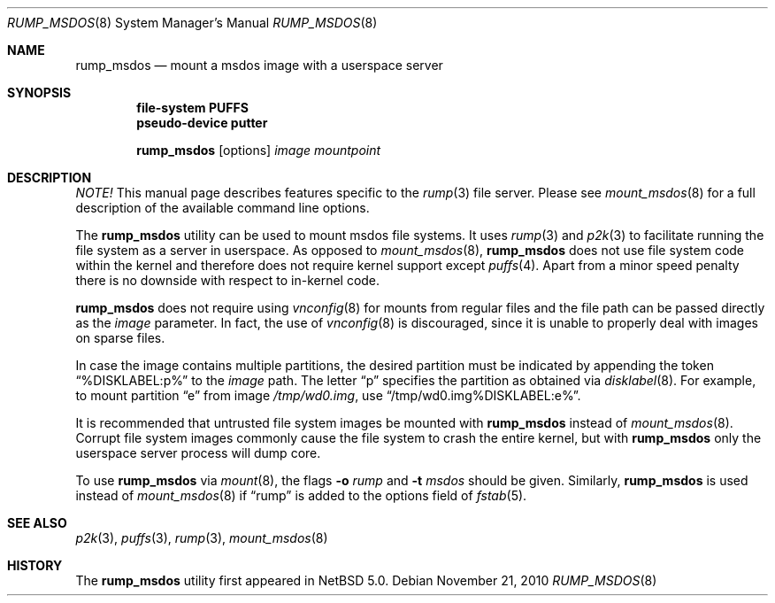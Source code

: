 .\"	$NetBSD: makerumpmanpages.sh,v 1.12 2010/11/22 07:56:31 pooka Exp $
.\"
.\"	WARNING: GENERATED FILE, DO NOT EDIT
.\"	INSTEAD, EDIT makerumpmanpages.sh AND REGEN
.\"	from: NetBSD: makerumpmanpages.sh,v 1.12 2010/11/22 07:56:31 pooka Exp 
.\"
.\" Copyright (c) 2008-2010 Antti Kantee. All rights reserved.
.\"
.\" Redistribution and use in source and binary forms, with or without
.\" modification, are permitted provided that the following conditions
.\" are met:
.\" 1. Redistributions of source code must retain the above copyright
.\" notice, this list of conditions and the following disclaimer.
.\" 2. Redistributions in binary form must reproduce the above copyright
.\" notice, this list of conditions and the following disclaimer in the
.\" documentation and/or other materials provided with the distribution.
.\"
.\" THIS SOFTWARE IS PROVIDED BY THE AUTHOR AND CONTRIBUTORS "AS IS" AND
.\" ANY EXPRESS OR IMPLIED WARRANTIES, INCLUDING, BUT NOT LIMITED TO, THE
.\" IMPLIED WARRANTIES OF MERCHANTABILITY AND FITNESS FOR A PARTICULAR PURPOSE
.\" ARE DISCLAIMED. IN NO EVENT SHALL THE AUTHOR OR CONTRIBUTORS BE LIABLE
.\" FOR ANY DIRECT, INDIRECT, INCIDENTAL, SPECIAL, EXEMPLARY, OR CONSEQUENTIAL
.\" DAMAGES (INCLUDING, BUT NOT LIMITED TO, PROCUREMENT OF SUBSTITUTE GOODS
.\" OR SERVICES; LOSS OF USE, DATA, OR PROFITS; OR BUSINESS INTERRUPTION)
.\" HOWEVER CAUSED AND ON ANY THEORY OF LIABILITY, WHETHER IN CONTRACT, STRICT
.\" LIABILITY, OR TORT (INCLUDING NEGLIGENCE OR OTHERWISE) ARISING IN ANY WAY
.\" OUT OF THE USE OF THIS SOFTWARE, EVEN IF ADVISED OF THE POSSIBILITY OF
.\" SUCH DAMAGE.
.\"
.Dd November 21, 2010
.Dt RUMP_MSDOS 8
.Os
.Sh NAME
.Nm rump_msdos
.Nd mount a msdos image with a userspace server
.Sh SYNOPSIS
.Cd "file-system PUFFS"
.Cd "pseudo-device putter"
.Pp
.Nm
.Op options
.Ar image
.Ar mountpoint
.Sh DESCRIPTION
.Em NOTE!
This manual page describes features specific to the
.Xr rump 3
file server.
Please see
.Xr mount_msdos 8
for a full description of the available command line options.
.Pp
The
.Nm
utility can be used to mount msdos file systems.
It uses
.Xr rump 3
and
.Xr p2k 3
to facilitate running the file system as a server in userspace.
As opposed to
.Xr mount_msdos 8 ,
.Nm
does not use file system code within the kernel and therefore does
not require kernel support except
.Xr puffs 4 .
Apart from a minor speed penalty there is no downside with respect to
in-kernel code.
.Pp
.Nm
does not require using
.Xr vnconfig 8
for mounts from regular files and the file path can be passed
directly as the
.Ar image
parameter.
In fact, the use of
.Xr vnconfig 8
is discouraged, since it is unable to properly deal with images on
sparse files.
.Pp
In case the image contains multiple partitions, the desired partition
must be indicated by appending the token
.Dq %DISKLABEL:p%
to the
.Ar image
path.
The letter
.Dq p
specifies the partition as obtained via
.Xr disklabel 8 .
For example, to mount partition
.Dq e
from image
.Pa /tmp/wd0.img ,
use
.Dq /tmp/wd0.img%DISKLABEL:e% .
.Pp
It is recommended that untrusted file system images be mounted with
.Nm
instead of
.Xr mount_msdos 8 .
Corrupt file system images commonly cause the file system
to crash the entire kernel, but with
.Nm
only the userspace server process will dump core.
.Pp
To use
.Nm
via
.Xr mount 8 ,
the flags
.Fl o Ar rump
and
.Fl t Ar msdos
should be given.
Similarly,
.Nm
is used instead of
.Xr mount_msdos 8
if
.Dq rump
is added to the options field of
.Xr fstab 5 .
.Sh SEE ALSO
.Xr p2k 3 ,
.Xr puffs 3 ,
.Xr rump 3 ,
.Xr mount_msdos 8
.Sh HISTORY
The
.Nm
utility first appeared in
.Nx 5.0 .
